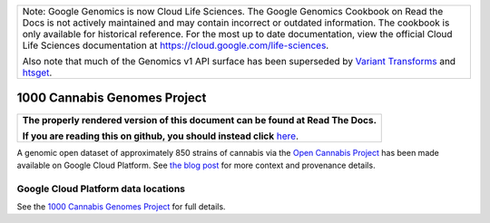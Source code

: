+--------------------------------------------------------------------------------------------------------------+
| Note: Google Genomics is now Cloud Life Sciences.                                                            |       
| The Google Genomics Cookbook on Read the Docs is not actively                                                |
| maintained and may contain incorrect or outdated information.                                                |
| The cookbook is only available for historical reference. For                                                 |
| the most up to date documentation, view the official Cloud                                                   |
| Life Sciences documentation at https://cloud.google.com/life-sciences.                                       |
|                                                                                                              |
| Also note that much of the Genomics v1 API surface has been                                                  |
| superseded by `Variant Transforms <https://cloud.google.com/life-sciences/docs/how-tos/variant-transforms>`_ |
| and `htsget <https://cloud.google.com/life-sciences/docs/how-tos/reading-data-htsget>`_.                     |
+--------------------------------------------------------------------------------------------------------------+

1000 Cannabis Genomes Project
=============================

.. comment: begin: goto-read-the-docs

.. container:: visible-only-on-github

   +-----------------------------------------------------------------------------------+
   | **The properly rendered version of this document can be found at Read The Docs.** |
   |                                                                                   |
   | **If you are reading this on github, you should instead click** `here`__.         |
   +-----------------------------------------------------------------------------------+

.. _RenderedVersion: http://googlegenomics.readthedocs.org/en/latest/use_cases/discover_public_data/1000_cannabis_genomes.html

__ RenderedVersion_

.. comment: end: goto-read-the-docs

A genomic open dataset of approximately 850 strains of cannabis via the `Open Cannabis Project <http://opencannabisproject.org/>`_ has been made available on Google Cloud Platform.  See `the blog post <https://medium.com/google-cloud/dna-sequencing-of-1000-cannabis-strains-publicly-available-in-google-bigquery-a33430d63998>`_ for more context and provenance details.

Google Cloud Platform data locations
------------------------------------

See the `1000 Cannabis Genomes Project <https://cloud.google.com/bigquery/public-data/1000-cannabis>`_ for full details.

